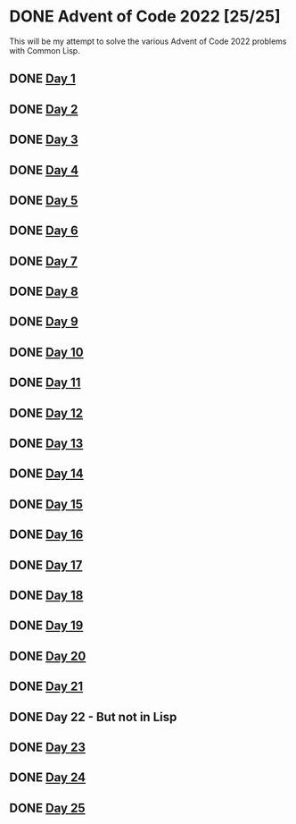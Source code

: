 #+STARTUP: indent contents
#+OPTIONS: toc:nil num:nil
* DONE Advent of Code 2022 [25/25]
This will be my attempt to solve the various Advent of Code 2022
problems with Common Lisp.
** DONE [[file:2022.01.org][Day 1]]
** DONE [[file:2022.02.org][Day 2]]
** DONE [[file:2022.03.org][Day 3]]
** DONE [[file:2022.04.org][Day 4]]
** DONE [[file:2022.05.org][Day 5]]
** DONE [[file:2022.06.org][Day 6]]
** DONE [[file:2022.07.org][Day 7]]
** DONE [[file:2022.08.org][Day 8]]
** DONE [[file:2022.09.org][Day 9]]
** DONE [[file:2022.10.org][Day 10]]
** DONE [[file:2022.11.org][Day 11]]
** DONE [[file:2022.12.org][Day 12]]
** DONE [[file:2022.13.org][Day 13]]
** DONE [[file:2022.14.org][Day 14]]
** DONE [[file:2022.15.org][Day 15]]
** DONE [[file:2022.16.org][Day 16]]
** DONE [[file:2022.17.org][Day 17]]
** DONE [[file:2022.18.org][Day 18]]
** DONE [[file:2022.19.org][Day 19]]
** DONE [[file:2022.20.org][Day 20]]
** DONE [[file:2022.21.org][Day 21]]
** DONE Day 22 - But not in Lisp
** DONE [[file:2022.23.org][Day 23]]
** DONE [[file:2022.24.org][Day 24]]
** DONE [[file:2022.25.org][Day 25]]
